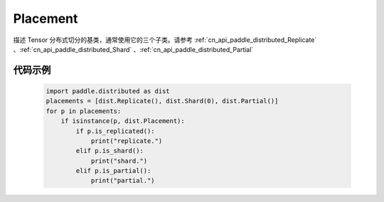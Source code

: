 .. _cn_api_paddle_distributed_Placement:

Placement
-------------------------------

.. py:class:: paddle.distributed.Placement

描述 Tensor 分布式切分的基类，通常使用它的三个子类。请参考 :ref:`cn_api_paddle_distributed_Replicate` 、:ref:`cn_api_paddle_distributed_Shard` 、:ref:`cn_api_paddle_distributed_Partial`


代码示例
:::::::::

    .. code-block:: python

        import paddle.distributed as dist
        placements = [dist.Replicate(), dist.Shard(0), dist.Partial()]
        for p in placements:
            if isinstance(p, dist.Placement):
                if p.is_replicated():
                    print("replicate.")
                elif p.is_shard():
                    print("shard.")
                elif p.is_partial():
                    print("partial.")
